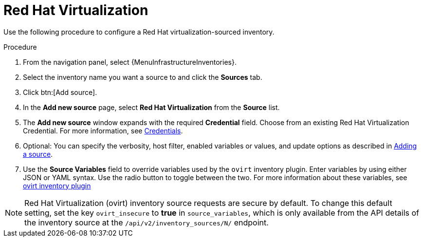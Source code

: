 [id="proc-controller-inv-source-rh-virt"]

= Red Hat Virtualization

Use the following procedure to configure a Red Hat virtualization-sourced inventory.

.Procedure
. From the navigation panel, select {MenuInfrastructureInventories}.
. Select the inventory name you want a source to and click the *Sources* tab.
. Click btn:[Add source].
. In the *Add new source* page, select *Red Hat Virtualization* from the *Source* list.
. The *Add new source* window expands with the required *Credential* field.
Choose from an existing Red Hat Virtualization Credential.
For more information, see xref:controller-credentials[Credentials].
. Optional: You can specify the verbosity, host filter, enabled variables or values, and update options as described in xref:proc-controller-add-source[Adding a source].
. Use the *Source Variables* field to override variables used by the `ovirt` inventory plugin.
Enter variables by using either JSON or YAML syntax.
Use the radio button to toggle between the two.
For more information about these variables, see link:https://console.redhat.com/ansible/automation-hub/repo/published/redhat/rhv/content/inventory/ovirt[ovirt inventory plugin]
//+
//image:inventories-create-source-rhv-example.png[Inventories- create source - RHV example]

[NOTE]
====
Red Hat Virtualization (ovirt) inventory source requests are secure by default.
To change this default setting, set the key `ovirt_insecure` to *true* in `source_variables`, which is only available from the API details of the inventory source at the `/api/v2/inventory_sources/N/` endpoint.
====
